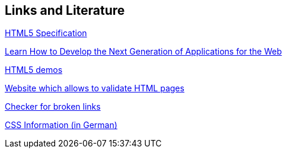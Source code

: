 [[resources]]
== Links and Literature

http://www.whatwg.org/specs/web-apps/current-work/[HTML5 Specification]

https://developers.google.com/web/[Learn How to Develop the Next Generation of Applications for the Web]

http://html5demos.com/[HTML5 demos]

http://validator.w3.org[Website which allows to validate HTML pages]

http://brokenlinkcheck.com/[Checker for broken links]

http://www.css4you.de/[CSS Information (in German)]

